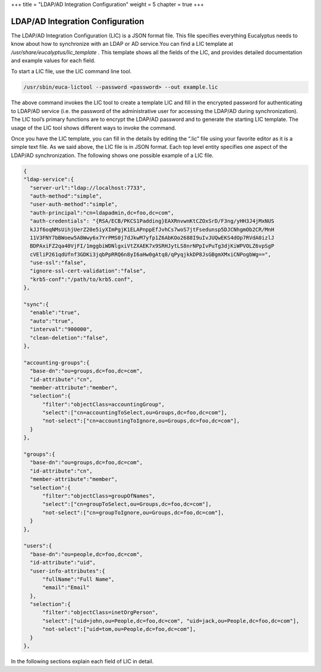 +++
title = "LDAP/AD Integration Configuration"
weight = 5
chapter = true
+++

..  _access_lic:



=================================
LDAP/AD Integration Configuration
=================================

The LDAP/AD Integration Configuration (LIC) is a JSON format file. This file specifies everything Eucalyptus needs to know about how to synchronize with an LDAP or AD service.You can find a LIC template at */usr/share/eucalyptus/lic_template* . This template shows all the fields of the LIC, and provides detailed documentation and example values for each field. 

To start a LIC file, use the LIC command line tool. 



.. code::

  /usr/sbin/euca-lictool --password <password> --out example.lic

The above command invokes the LIC tool to create a template LIC and fill in the encrypted password for authenticating to LDAP/AD service (i.e. the password of the administrative user for accessing the LDAP/AD during synchronization). The LIC tool’s primary functions are to encrypt the LDAP/AD password and to generate the starting LIC template. The usage of the LIC tool shows different ways to invoke the command. 

Once you have the LIC template, you can fill in the details by editing the “.lic” file using your favorite editor as it is a simple text file. As we said above, the LIC file is in JSON format. Each top level entity specifies one aspect of the LDAP/AD synchronization. The following shows one possible example of a LIC file. 



.. code::

  {
  "ldap-service":{
    "server-url":"ldap://localhost:7733",
    "auth-method":"simple",
    "user-auth-method":"simple",
    "auth-principal":"cn=ldapadmin,dc=foo,dc=com",
    "auth-credentials": "{RSA/ECB/PKCS1Padding}EAXRnvwnKtCZOxSrD/F3ng/yHH3J4jMxNUS
    kJJf6oqNMsUihjUerZ20e5iyXImPgjK1ELAPnppEfJvhCs7woS7jtFsedunsp5DJCNhgmOb2CR/MnH
    11V3FNY7bBWoew5A8Wwy6x7YrPMS0j7dJkwM7yfp1Z6AbKOo2688I9uIvJUQwEKS4dOp7RVdA0izlJ
    BDPAxiFZ2qa40VjFI/1mggbiWDNlgxiVtZXAEK7x9SRHJytLS8nrNPpIvPuTg3djKiWPVOLZ6vpSgP
    cVEliP261qdUfnf3GDKi3jqbPpRRQ6n8yI6aHw0gAtq8/qPyqjkkDP8JsGBgmXMxiCNPogbWg==",
    "use-ssl":"false",
    "ignore-ssl-cert-validation":"false",
    "krb5-conf":"/path/to/krb5.conf",
  },
  
  "sync":{
    "enable":"true",
    "auto":"true",
    "interval":"900000",
    "clean-deletion":"false",
  },
  
  "accounting-groups":{
    "base-dn":"ou=groups,dc=foo,dc=com",
    "id-attribute":"cn",
    "member-attribute":"member",
    "selection":{
        "filter":"objectClass=accountingGroup",
        "select":["cn=accountingToSelect,ou=Groups,dc=foo,dc=com"],
        "not-select":["cn=accountingToIgnore,ou=Groups,dc=foo,dc=com"],
    }
  },
  
  "groups":{
    "base-dn":"ou=groups,dc=foo,dc=com",
    "id-attribute":"cn",
    "member-attribute":"member",
    "selection":{
        "filter":"objectClass=groupOfNames",
        "select":["cn=groupToSelect,ou=Groups,dc=foo,dc=com"],
        "not-select":["cn=groupToIgnore,ou=Groups,dc=foo,dc=com"],
    }
  },
  
  "users":{
    "base-dn":"ou=people,dc=foo,dc=com",
    "id-attribute":"uid",
    "user-info-attributes":{
        "fullName":"Full Name",
        "email":"Email"
    },
    "selection":{
        "filter":"objectClass=inetOrgPerson",
        "select":["uid=john,ou=People,dc=foo,dc=com", "uid=jack,ou=People,dc=foo,dc=com"],
        "not-select":["uid=tom,ou=People,dc=foo,dc=com"],
    }
  },

In the following sections explain each field of LIC in detail. 

